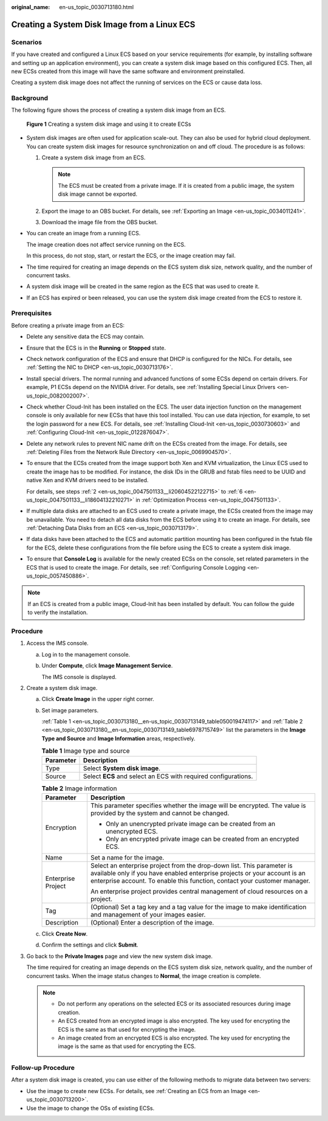 :original_name: en-us_topic_0030713180.html

.. _en-us_topic_0030713180:

Creating a System Disk Image from a Linux ECS
=============================================

Scenarios
---------

If you have created and configured a Linux ECS based on your service requirements (for example, by installing software and setting up an application environment), you can create a system disk image based on this configured ECS. Then, all new ECSs created from this image will have the same software and environment preinstalled.

Creating a system disk image does not affect the running of services on the ECS or cause data loss.

Background
----------

The following figure shows the process of creating a system disk image from an ECS.


.. figure:: /_static/images/en-us_image_0254928267.png
   :alt: **Figure 1** Creating a system disk image and using it to create ECSs

   **Figure 1** Creating a system disk image and using it to create ECSs

-  System disk images are often used for application scale-out. They can also be used for hybrid cloud deployment. You can create system disk images for resource synchronization on and off cloud. The procedure is as follows:

   #. Create a system disk image from an ECS.

      .. note::

         The ECS must be created from a private image. If it is created from a public image, the system disk image cannot be exported.

   #. Export the image to an OBS bucket. For details, see :ref:`Exporting an Image <en-us_topic_0034011241>`.
   #. Download the image file from the OBS bucket.

-  You can create an image from a running ECS.

   The image creation does not affect service running on the ECS.

   In this process, do not stop, start, or restart the ECS, or the image creation may fail.

-  The time required for creating an image depends on the ECS system disk size, network quality, and the number of concurrent tasks.

-  A system disk image will be created in the same region as the ECS that was used to create it.

-  If an ECS has expired or been released, you can use the system disk image created from the ECS to restore it.

Prerequisites
-------------

Before creating a private image from an ECS:

-  Delete any sensitive data the ECS may contain.

-  Ensure that the ECS is in the **Running** or **Stopped** state.

-  Check network configuration of the ECS and ensure that DHCP is configured for the NICs. For details, see :ref:`Setting the NIC to DHCP <en-us_topic_0030713176>`.

-  Install special drivers. The normal running and advanced functions of some ECSs depend on certain drivers. For example, P1 ECSs depend on the NVIDIA driver. For details, see :ref:`Installing Special Linux Drivers <en-us_topic_0082002007>`.

-  Check whether Cloud-Init has been installed on the ECS. The user data injection function on the management console is only available for new ECSs that have this tool installed. You can use data injection, for example, to set the login password for a new ECS. For details, see :ref:`Installing Cloud-Init <en-us_topic_0030730603>` and :ref:`Configuring Cloud-Init <en-us_topic_0122876047>`.

-  Delete any network rules to prevent NIC name drift on the ECSs created from the image. For details, see :ref:`Deleting Files from the Network Rule Directory <en-us_topic_0069904570>`.

-  To ensure that the ECSs created from the image support both Xen and KVM virtualization, the Linux ECS used to create the image has to be modified. For instance, the disk IDs in the GRUB and fstab files need to be UUID and native Xen and KVM drivers need to be installed.

   For details, see steps :ref:`2 <en-us_topic_0047501133__li20604522122715>` to :ref:`6 <en-us_topic_0047501133__li18604132210271>` in :ref:`Optimization Process <en-us_topic_0047501133>`.

-  If multiple data disks are attached to an ECS used to create a private image, the ECSs created from the image may be unavailable. You need to detach all data disks from the ECS before using it to create an image. For details, see :ref:`Detaching Data Disks from an ECS <en-us_topic_0030713179>`.

-  If data disks have been attached to the ECS and automatic partition mounting has been configured in the fstab file for the ECS, delete these configurations from the file before using the ECS to create a system disk image.

-  To ensure that **Console Log** is available for the newly created ECSs on the console, set related parameters in the ECS that is used to create the image. For details, see :ref:`Configuring Console Logging <en-us_topic_0057450886>`.

.. note::

   If an ECS is created from a public image, Cloud-Init has been installed by default. You can follow the guide to verify the installation.

Procedure
---------

#. Access the IMS console.

   a. Log in to the management console.

   b. Under **Compute**, click **Image Management Service**.

      The IMS console is displayed.

#. Create a system disk image.

   a. Click **Create Image** in the upper right corner.

   b. Set image parameters.

      :ref:`Table 1 <en-us_topic_0030713180__en-us_topic_0030713149_table050019474117>` and :ref:`Table 2 <en-us_topic_0030713180__en-us_topic_0030713149_table6978715749>` list the parameters in the **Image Type and Source** and **Image Information** areas, respectively.

      .. _en-us_topic_0030713180__en-us_topic_0030713149_table050019474117:

      .. table:: **Table 1** Image type and source

         ========= ==============================================================
         Parameter Description
         ========= ==============================================================
         Type      Select **System disk image**.
         Source    Select **ECS** and select an ECS with required configurations.
         ========= ==============================================================

      .. _en-us_topic_0030713180__en-us_topic_0030713149_table6978715749:

      .. table:: **Table 2** Image information

         +-----------------------------------+----------------------------------------------------------------------------------------------------------------------------------------------------------------------------------------------------------------------------------+
         | Parameter                         | Description                                                                                                                                                                                                                      |
         +===================================+==================================================================================================================================================================================================================================+
         | Encryption                        | This parameter specifies whether the image will be encrypted. The value is provided by the system and cannot be changed.                                                                                                         |
         |                                   |                                                                                                                                                                                                                                  |
         |                                   | -  Only an unencrypted private image can be created from an unencrypted ECS.                                                                                                                                                     |
         |                                   | -  Only an encrypted private image can be created from an encrypted ECS.                                                                                                                                                         |
         +-----------------------------------+----------------------------------------------------------------------------------------------------------------------------------------------------------------------------------------------------------------------------------+
         | Name                              | Set a name for the image.                                                                                                                                                                                                        |
         +-----------------------------------+----------------------------------------------------------------------------------------------------------------------------------------------------------------------------------------------------------------------------------+
         | Enterprise Project                | Select an enterprise project from the drop-down list. This parameter is available only if you have enabled enterprise projects or your account is an enterprise account. To enable this function, contact your customer manager. |
         |                                   |                                                                                                                                                                                                                                  |
         |                                   | An enterprise project provides central management of cloud resources on a project.                                                                                                                                               |
         +-----------------------------------+----------------------------------------------------------------------------------------------------------------------------------------------------------------------------------------------------------------------------------+
         | Tag                               | (Optional) Set a tag key and a tag value for the image to make identification and management of your images easier.                                                                                                              |
         +-----------------------------------+----------------------------------------------------------------------------------------------------------------------------------------------------------------------------------------------------------------------------------+
         | Description                       | (Optional) Enter a description of the image.                                                                                                                                                                                     |
         +-----------------------------------+----------------------------------------------------------------------------------------------------------------------------------------------------------------------------------------------------------------------------------+

   c. Click **Create Now**.

   d. Confirm the settings and click **Submit**.

#. Go back to the **Private Images** page and view the new system disk image.

   The time required for creating an image depends on the ECS system disk size, network quality, and the number of concurrent tasks. When the image status changes to **Normal**, the image creation is complete.

   .. note::

      -  Do not perform any operations on the selected ECS or its associated resources during image creation.
      -  An ECS created from an encrypted image is also encrypted. The key used for encrypting the ECS is the same as that used for encrypting the image.
      -  An image created from an encrypted ECS is also encrypted. The key used for encrypting the image is the same as that used for encrypting the ECS.

Follow-up Procedure
-------------------

After a system disk image is created, you can use either of the following methods to migrate data between two servers:

-  Use the image to create new ECSs. For details, see :ref:`Creating an ECS from an Image <en-us_topic_0030713200>`.
-  Use the image to change the OSs of existing ECSs.
